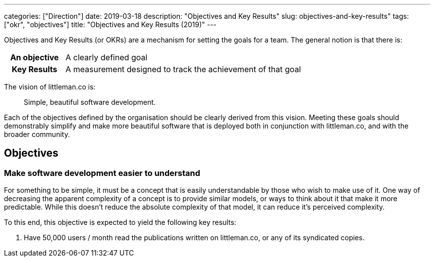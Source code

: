 ---
categories: ["Direction"]
date: 2019-03-18
description: "Objectives and Key Results"
slug: objectives-and-key-results"
tags: ["okr", "objectives"]
title: "Objectives and Key Results (2019)"
---

Objectives and Key Results (or OKRs) are a mechanism for setting the goals for a team. The general notion is that there
is:

[cols="2,8"]
|===
h| An objective | A clearly defined goal 
h| Key Results  | A measurement designed to track the achievement of that goal
|===

The vision of littleman.co is:

> Simple, beautiful software development.

Each of the objectives defined by the organisation should be clearly derived from this vision. Meeting these goals
should demonstrably simplify and make more beautiful software that is deployed both in conjunction with littleman.co,
and with the broader community.

== Objectives

=== Make software development easier to understand

For something to be simple, it must be a concept that is easily understandable by those who wish to make use of it. One
way of decreasing the apparent complexity of a concept is to provide similar models, or ways to think about it that make
it more predictable. While this doesn't reduce the absolute complexity of that model, it can reduce it's perceived
complexity.

To this end, this objective is expected to yield the following key results:

1. Have 50,000 users / month read the publications written on littleman.co, or any of its syndicated copies.
